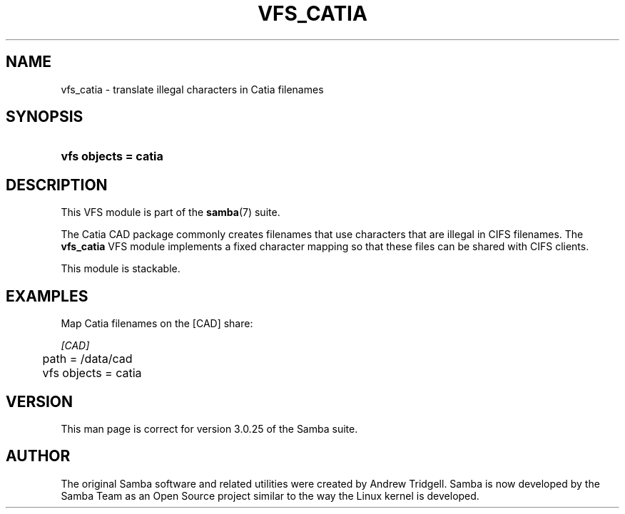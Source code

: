.\"Generated by db2man.xsl. Don't modify this, modify the source.
.de Sh \" Subsection
.br
.if t .Sp
.ne 5
.PP
\fB\\$1\fR
.PP
..
.de Sp \" Vertical space (when we can't use .PP)
.if t .sp .5v
.if n .sp
..
.de Ip \" List item
.br
.ie \\n(.$>=3 .ne \\$3
.el .ne 3
.IP "\\$1" \\$2
..
.TH "VFS_CATIA" 8 "" "" ""
.SH "NAME"
vfs_catia - translate illegal characters in Catia filenames
.SH "SYNOPSIS"
.HP 20
\fBvfs objects = catia\fR
.SH "DESCRIPTION"
.PP
This VFS module is part of the
\fBsamba\fR(7)
suite.
.PP
The Catia CAD package commonly creates filenames that use characters that are illegal in CIFS filenames. The
\fBvfs_catia\fR
VFS module implements a fixed character mapping so that these files can be shared with CIFS clients.
.PP
This module is stackable.
.SH "EXAMPLES"
.PP
Map Catia filenames on the [CAD] share:

.nf

        \fI[CAD]\fR
	path = /data/cad
	vfs objects = catia

.fi
.SH "VERSION"
.PP
This man page is correct for version 3.0.25 of the Samba suite.
.SH "AUTHOR"
.PP
The original Samba software and related utilities were created by Andrew Tridgell. Samba is now developed by the Samba Team as an Open Source project similar to the way the Linux kernel is developed.

